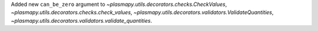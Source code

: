 Added new ``can_be_zero`` argument to
`~plasmapy.utils.decorators.checks.CheckValues`,
`~plasmapy.utils.decorators.checks.check_values`,
`~plasmapy.utils.decorators.validators.ValidateQuantities`,
`~plasmapy.utils.decorators.validators.validate_quantities`.
